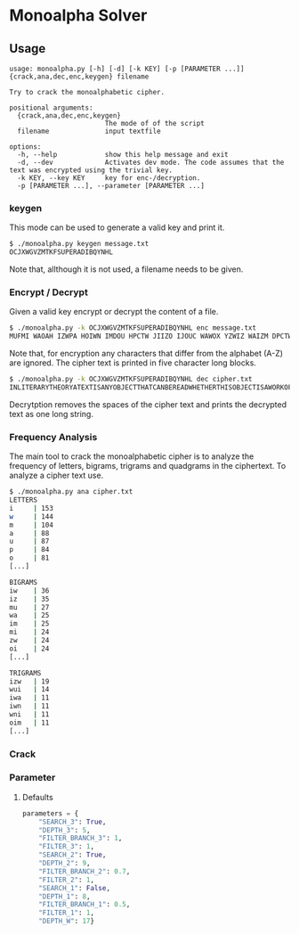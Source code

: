 * Monoalpha Solver

** Usage
#+begin_src
usage: monoalpha.py [-h] [-d] [-k KEY] [-p [PARAMETER ...]] {crack,ana,dec,enc,keygen} filename

Try to crack the monoalphabetic cipher.

positional arguments:
  {crack,ana,dec,enc,keygen}
                        The mode of of the script
  filename              input textfile

options:
  -h, --help            show this help message and exit
  -d, --dev             Activates dev mode. The code assumes that the text was encrypted using the trivial key.
  -k KEY, --key KEY     key for enc-/decryption.
  -p [PARAMETER ...], --parameter [PARAMETER ...]
#+end_src

*** keygen
This mode can be used to generate a valid key and print it.
#+begin_src bash
$ ./monoalpha.py keygen message.txt
OCJXWGVZMTKFSUPERADIBQYNHL
#+end_src
Note that, allthough it is not used, a filename needs to be given.

*** Encrypt / Decrypt
Given a valid key encrypt or decrypt the content of a file.
#+begin_src bash
$ ./monoalpha.py -k OCJXWGVZMTKFSUPERADIBQYNHL enc message.txt
MUFMI WAOAH IZWPA HOIWN IMDOU HPCTW JIIZO IJOUC WAWOX YZWIZ WAIZM DPCTW JIMDO YPAKP GFMIW AOIBA WODIA WWIDM VUOUO AAOUV WSWUI PGCBM FXMUV DPUOJ MIHCF PJKPA DIHFW DPGJF PIZMU VMIMD OJPZW AWUID WIPGD MVUDI ZOIIA OUDSM IDDPS WKMUX PGMUG PASOI MQWSW DDOVW [...]
#+end_src
Note that, for encryption any characters that differ from the alphabet (A-Z) are ignored. The cipher text is printed in five character long blocks.
#+begin_src bash
$ ./monoalpha.py -k OCJXWGVZMTKFSUPERADIBQYNHL dec cipher.txt
INLITERARYTHEORYATEXTISANYOBJECTTHATCANBEREADWHETHERTHISOBJECTISAWORKOFLITERATUREASTREETSIGNANARRANGEMENTOFBUILDINGSONACITYBLOCKORSTYLESOFCLOTHINGITISACOHERENTSETOFSIGNSTHATTRANSMITSSOMEKINDOFINFORMATIVEMESSAGETHISSETOFSIGNSISCONSIDEREDINTERMSOFTHEINF [...]
#+end_src
Decrytption removes the spaces of the cipher text and prints the decrypted text as one long string.

*** Frequency Analysis
The main tool to crack the monoalphabetic cipher is to analyze the frequency of letters, bigrams, trigrams and quadgrams in the ciphertext. To analyze a cipher text use.
#+begin_src bash
$ ./monoalpha.py ana cipher.txt
LETTERS
i     | 153
w     | 144
m     | 104
a     | 88
u     | 87
p     | 84
o     | 81
[...]

BIGRAMS
iw    | 36
iz    | 35
mu    | 27
wa    | 25
im    | 25
mi    | 24
zw    | 24
oi    | 24
[...]

TRIGRAMS
izw   | 19
wui   | 14
iwa   | 11
iwn   | 11
wni   | 11
oim   | 11
[...]
#+end_src

*** Crack

*** Parameter
**** Defaults
#+begin_src python
parameters = {
    "SEARCH_3": True,
    "DEPTH_3": 5,
    "FILTER_BRANCH_3": 1,
    "FILTER_3": 1,
    "SEARCH_2": True,
    "DEPTH_2": 9,
    "FILTER_BRANCH_2": 0.7,
    "FILTER_2": 1,
    "SEARCH_1": False,
    "DEPTH_1": 8,
    "FILTER_BRANCH_1": 0.5,
    "FILTER_1": 1,
    "DEPTH_W": 17}
#+end_src
